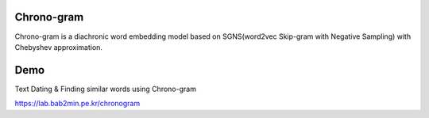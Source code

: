 Chrono-gram
-----------

Chrono-gram is a diachronic word embedding model based on SGNS(word2vec Skip-gram with Negative Sampling) with Chebyshev approximation.


Demo
--------
Text Dating & Finding similar words using Chrono-gram

https://lab.bab2min.pe.kr/chronogram
